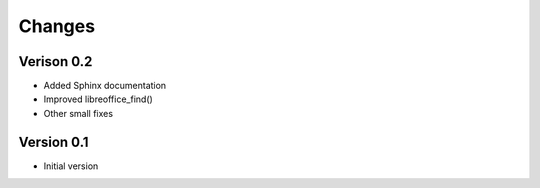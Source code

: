 Changes
=======

Verison 0.2
-----------

- Added Sphinx documentation
- Improved libreoffice_find()
- Other small fixes

Version 0.1
-----------

- Initial version

